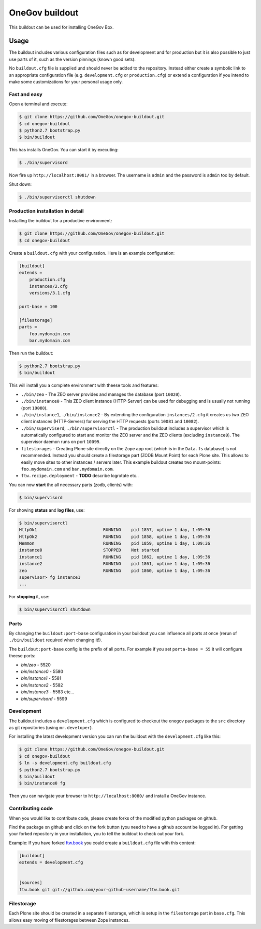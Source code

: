 =================
 OneGov buildout
=================

This buildout can be used for installing OneGov Box.


Usage
=====

The buildout includes various configuration files such as for development and
for production but it is also possible to just use parts of it, such as the
version pinnings (known good sets).

No ``buildout.cfg`` file is supplied und should never be added to the
repository. Instead either create a symbolic link to an appropriate
configuration file (e.g. ``development.cfg`` or ``production.cfg``) or extend
a configuration if you intend to make some customizations for your personal
usage only.


Fast and easy
-------------

Open a terminal and execute:

.. code:: shell

    $ git clone https://github.com/OneGov/onegov-buildout.git
    $ cd onegov-buildout
    $ python2.7 bootstrap.py
    $ bin/buildout

This has installs OneGov. You can start it by executing:

.. code:: shell

    $ ./bin/supervisord

Now fire up ``http://localhost:8081/`` in a browser.
The username is ``admin`` and the password is ``admin`` too by default.

Shut down:

.. code:: shell

    $ ./bin/supervisorctl shutdown


Production installation in detail
---------------------------------

Installing the buildout for a productive environment:

.. code:: shell

    $ git clone https://github.com/OneGov/onegov-buildout.git
    $ cd onegov-buildout

Create a ``buildout.cfg`` with your configuration.
Here is an example configuration:

.. code:: ini

    [buildout]
    extends =
        production.cfg
        instances/2.cfg
        versions/3.1.cfg

    port-base = 100

    [filestorage]
    parts =
        foo.mydomain.com
        bar.mydomain.com

Then run the buildout:

.. code:: shell

    $ python2.7 bootstrap.py
    $ bin/buildout

This will install you a complete environment with theese tools and features:

- ``./bin/zeo`` - The ZEO server provides and manages the database (port ``10020``).
- ``./bin/instance0`` - This ZEO client instance (HTTP-Server) can be used for
  debugging and is usually not running (port ``10080``).
- ``./bin/instance1``, ``./bin/instance2`` - By extending the configuration
  ``instances/2.cfg`` it creates us two ZEO client instances (HTTP-Servers)
  for serving the HTTP requests (ports ``10081`` and ``10082``).
- ``./bin/superviserd``, ``./bin/supervisorctl`` - The production buildout
  includes a supervisor which is automatically configured to start and monitor
  the ZEO server and the ZEO clients (excluding ``instance0``).
  The supervisor daemon runs on port ``10099``.
- ``filestorages`` - Creating Plone site directly on the Zope app root (which is
  in the ``Data.fs`` database) is not recommended.
  Instead you should create a filestorage part (ZODB Mount Point) for each Plone
  site. This allows to easily move sites to other instances / servers later.
  This example buildout creates two mount-points: ``foo.mydomain.com`` and
  ``bar.mydomain.com``.
- ``ftw.recipe.deployment`` - **TODO** describe logrotate etc..

You can now **start** the all necessary parts (zodb, clients) with:

.. code:: shell

    $ bin/supervisord

For showing **status** and **log files**, use:

.. code:: shell

    $ bin/supervisorctl
    HttpOk1                          RUNNING    pid 1857, uptime 1 day, 1:09:36
    HttpOk2                          RUNNING    pid 1858, uptime 1 day, 1:09:36
    Memmon                           RUNNING    pid 1859, uptime 1 day, 1:09:36
    instance0                        STOPPED    Not started
    instance1                        RUNNING    pid 1862, uptime 1 day, 1:09:36
    instance2                        RUNNING    pid 1861, uptime 1 day, 1:09:36
    zeo                              RUNNING    pid 1860, uptime 1 day, 1:09:36
    supervisor> fg instance1
    ...

For **stopping** it, use:

.. code:: shell

    $ bin/supervisorctl shutdown


Ports
-----

By changing the ``buildout:port-base`` configuration in your buildout you can
influence all ports at once (rerun of ``./bin/buildout`` required when changing
it!).

The ``buildout:port-base`` config is the prefix of all ports.
For example if you set ``porta-base = 55`` it will configure theese ports:

- `bin/zeo` - 5520
- `bin/instance0` - 5580
- `bin/instance1` - 5581
- `bin/instance2` - 5582
- `bin/instance3` - 5583 etc...
- `bin/supervisord` - 5599



Development
-----------

The buildout includes a ``development.cfg`` which is configured to checkout the
onegov packages to the ``src`` directory as git repositories (using ``mr.developer``).

For installing the latest development version you can run the buildout with
the ``development.cfg`` like this:

.. code:: shell

    $ git clone https://github.com/OneGov/onegov-buildout.git
    $ cd onegov-buildout
    $ ln -s development.cfg buildout.cfg
    $ python2.7 bootstrap.py
    $ bin/buildout
    $ bin/instance0 fg

Then you can navigate your browser to ``http://localhost:8080/`` and install
a OneGov instance.


Contributing code
-----------------

When you would like to contribute code, please create forks of the modified python packages
on github.

Find the package on github and click on the fork button
(you need to have a github account be logged in).
For getting your forked repository in your installation, you to tell the buildout to check
out your fork.

Example: If you have forked `ftw.book <https://github.com/4teamwork/ftw.book>`_ you could
create a ``buildout.cfg`` file with this content:

.. code:: ini

    [buildout]
    extends = development.cfg


    [sources]
    ftw.book git git://github.com/your-github-username/ftw.book.git


Filestorage
-----------

Each Plone site should be created in a separate filestorage, which is setup
in the ``filestorage`` part in ``base.cfg``. This allows easy moving of
filestorages between Zope instances.
